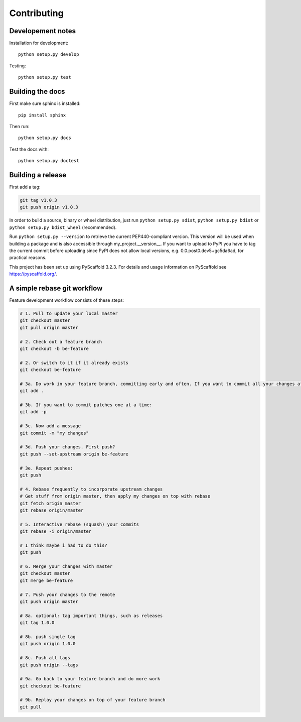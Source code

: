 ============
Contributing
============

Developement notes
------------------

Installation for development::

    python setup.py develop

Testing::

    python setup.py test

Building the docs
-----------------
First make sure sphinx is installed::

    pip install sphinx

Then run::

    python setup.py docs

Test the docs with::

    python setup.py doctest

Building a release
------------------
First add a tag:

.. code-block:: bash

    git tag v1.0.3
    git push origin v1.0.3

In order to build a source, binary or wheel distribution, just run
``python setup.py sdist``, ``python setup.py bdist`` or ``python setup.py bdist_wheel`` (recommended).

Run ``python setup.py --version`` to retrieve the current PEP440-compliant version. This version will be used when building a package and is also accessible through my_project.__version__. If you want to upload to PyPI you have to tag the current commit before uploading since PyPI does not allow local versions, e.g. 0.0.post0.dev5+gc5da6ad, for practical reasons.

This project has been set up using PyScaffold 3.2.3. For details and usage
information on PyScaffold see https://pyscaffold.org/.


A simple rebase git workflow
----------------------------
Feature development workflow consists of these steps:

.. code-block:: bash

    # 1. Pull to update your local master
    git checkout master
    git pull origin master

    # 2. Check out a feature branch
    git checkout -b be-feature

    # 2. Or switch to it if it already exists
    git checkout be-feature

    # 3a. Do work in your feature branch, committing early and often. If you want to commit all your changes at once:
    git add .

    # 3b. If you want to commit patches one at a time:
    git add -p

    # 3c. Now add a message
    git commit -m "my changes"

    # 3d. Push your changes. First push?
    git push --set-upstream origin be-feature

    # 3e. Repeat pushes:
    git push

    # 4. Rebase frequently to incorporate upstream changes
    # Get stuff from origin master, then apply my changes on top with rebase
    git fetch origin master
    git rebase origin/master

    # 5. Interactive rebase (squash) your commits
    git rebase -i origin/master

    # I think maybe i had to do this?
    git push

    # 6. Merge your changes with master
    git checkout master
    git merge be-feature

    # 7. Push your changes to the remote
    git push origin master

    # 8a. optional: tag important things, such as releases
    git tag 1.0.0

    # 8b. push single tag
    git push origin 1.0.0

    # 8c. Push all tags
    git push origin --tags

    # 9a. Go back to your feature branch and do more work
    git checkout be-feature

    # 9b. Replay your changes on top of your feature branch
    git pull
